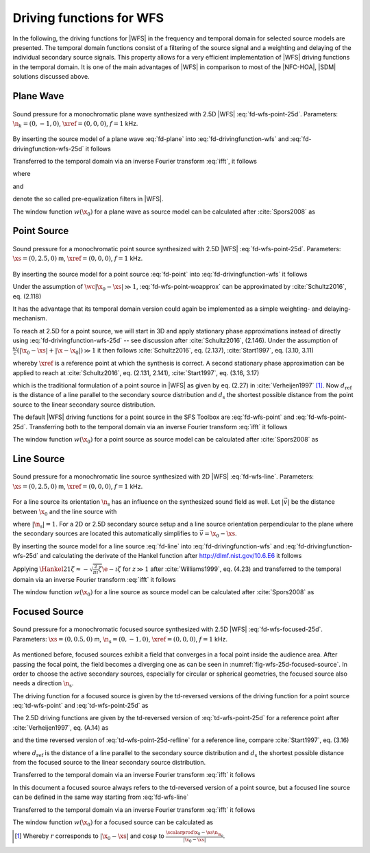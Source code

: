 .. _sec-driving-functions-wfs:

Driving functions for WFS
-------------------------

In the following, the driving functions for |WFS| in the frequency and temporal
domain for selected source models are presented. The temporal domain functions
consist of a filtering of the source signal and a weighting and delaying of the
individual secondary source signals. This property allows for a very efficient
implementation of |WFS| driving functions in the temporal domain. It is one of the
main advantages of |WFS| in comparison to most of the |NFC-HOA|, |SDM| solutions
discussed above.


.. _sec-driving-functions-wfs-plane-wave:

Plane Wave
~~~~~~~~~~

.. plot::
    :context: close-figs
    :nofigs:

    npw = 0, -1, 0  # direction of plane wave
    omega = 2 * np.pi * 1000  # frequency
    xref = 0, 0, 0  # 2.5D reference point
    array = sfs.array.circular(200, 1.5)
    grid = sfs.util.xyz_grid([-1.75, 1.75], [-1.75, 1.75], 0, spacing=0.02)
    d, selection, secondary_source = \
        sfs.fd.wfs.plane_25d(omega, array.x, array.n, npw, xref=xref)
    twin = sfs.tapering.tukey(selection, alpha=.3)
    p = sfs.fd.synthesize(d, twin, array, secondary_source, grid=grid)
    sfs.plot2d.amplitude(p, grid, xnorm=xref)
    sfs.plot2d.secondary_sources(array.x, array.n, grid=grid)

.. plot::
    :context:
    :include-source: false
    :nofigs:

    save_fig('wfs-25d-plane-wave')

.. _fig-wfs-25d-plane-wave:

.. figure:: wfs-25d-plane-wave.*
    :align: center

    Sound pressure for a monochromatic plane wave synthesized with 2.5D |WFS|
    :eq:`fd-wfs-point-25d`.  Parameters: :math:`\n_k =
    (0, -1, 0)`, :math:`\xref = (0, 0, 0)`, :math:`f = 1` kHz.

By inserting the source model of a plane
wave :eq:`fd-plane` into :eq:`fd-drivingfunction-wfs`
and :eq:`fd-drivingfunction-wfs-25d` it follows

.. math::
    :label: fd-wfs-plane

    D(\x_0,\w) = 2 w(\x_0) A(\w)
        \i\wc  \scalarprod{\n_k}{\n_{\x_0}}
        \e{-\i\wc  \scalarprod{\n_k}{\x_0}},

.. math::
    :label: fd-wfs-plane-25d

    D_\text{2.5D}(\x_0,\w) = 2 w(\x_0) A(\w)
        \sqrt{2\pi|\xref-x_0|}
        \sqrt{\i\wc } \scalarprod{\n_k}{\n_{\x_0}}
        \e{-\i\wc  \scalarprod{\n_k}{\x_0}}.

Transferred to the temporal domain via an inverse Fourier transform :eq:`ifft`,
it follows

.. math::
    :label: td-wfs-plane

    d(\x_0,t) = 2 a(t) * h(t) * w(\x_0) \scalarprod{\n_k}{\n_{\x_0}}
        \dirac{t - \frac{\scalarprod{\n_k}{\x_0}}{c}},

.. math::
    :label: td-wfs-plane-25d

    \begin{aligned}
        d_\text{2.5D}(\x_0,t) =& 2 a(t) * h_\text{2.5D}(t) * w(\x_0)
            \sqrt{2\pi|\xref-x_0|} \\
            &\cdot \scalarprod{\n_k}{\n_{\x_0}}
            \dirac{t - \frac{\scalarprod{\n_k}{\x_0}}{c}},
    \end{aligned}

where

.. math::
    :label: td-wfs-prefilter

    h(t) = \mathcal{F}^{-1}\left\{\i\wc \right\},

and

.. math::
    :label: td-wfs-prefilter-25d

    h_\text{2.5D}(t) = \mathcal{F}^{-1}\left\{
        \sqrt{\i\wc }\right\}

denote the so called pre-equalization filters in |WFS|.

The window function :math:`w(\x_0)` for a plane wave as source model can be
calculated after :cite:`Spors2008` as

.. math::
    :label: wfs-secondary-source-selection-plane

    w(\x_0) = 
        \begin{cases}
            1 & \scalarprod{\n_k}{\n_{\x_0}} > 0 \\
            0 & \text{else}
        \end{cases}


.. _sec-driving-functions-wfs-point-source:

Point Source
~~~~~~~~~~~~

.. plot::
    :context: close-figs
    :nofigs:

    xs = 0, 2.5, 0  # position of source
    omega = 2 * np.pi * 1000  # frequency
    xref = 0, 0, 0  # 2.5D reference point
    array = sfs.array.circular(200, 1.5)
    grid = sfs.util.xyz_grid([-1.75, 1.75], [-1.75, 1.75], 0, spacing=0.02)
    d, selection, secondary_source = \
        sfs.fd.wfs.point_25d(omega, array.x, array.n, xs, xref=xref)
    twin = sfs.tapering.tukey(selection, alpha=.3)
    p = sfs.fd.synthesize(d, twin, array, secondary_source, grid=grid)
    normalization = 4 * np.pi
    sfs.plot2d.amplitude(normalization * p, grid)
    sfs.plot2d.secondary_sources(array.x, array.n, grid=grid)

.. plot::
    :context:
    :include-source: false
    :nofigs:

    save_fig('wfs-25d-point-source')

.. _fig-wfs-25d-point-source:

.. figure:: wfs-25d-point-source.*
    :align: center

    Sound pressure for a monochromatic point source synthesized with 2.5D |WFS|
    :eq:`fd-wfs-point-25d`.  Parameters:
    :math:`\xs = (0, 2.5, 0)` m, :math:`\xref = (0, 0, 0)`, :math:`f = 1` kHz.

By inserting the source model for a point
source :eq:`fd-point` into :eq:`fd-drivingfunction-wfs`
it follows

.. math::
    :label: fd-wfs-point-woapprox

    D(\x_0,\w) =
        \frac{1}{2\pi} A(\w) w(\x_0) \i\wc
        \left(1 + \frac{1}{\i\wc|\x_0-\xs|} \right)
        \frac{\scalarprod{\x_0-\xs}{\n_{\x_0}}}{|\x_0-\xs|^2}
        \e{-\i\wc |\x_0-\xs|}.

Under the assumption of :math:`\wc |\x_0-\xs| \gg 1`,
:eq:`fd-wfs-point-woapprox` can be approximated by
:cite:`Schultz2016`, eq. (2.118)

.. math::
    :label: fd-wfs-point

    D(\x_0,\w) = \frac{1}{2\pi} A(\w) w(\x_0) \i\wc
        \frac{\scalarprod{\x_0-\xs}{\n_{\x_0}}}{|\x_0-\xs|^2}
        \e{-\i\wc |\x_0-\xs|}.

It has the advantage that its temporal domain version could again be implemented
as a simple weighting- and delaying-mechanism.

To reach at 2.5D for a point source, we will start in 3D and apply stationary
phase approximations instead of directly using
:eq:`fd-drivingfunction-wfs-25d` -- see discussion after :cite:`Schultz2016`,
(2.146). Under the assumption of :math:`\frac{\omega}{c} (|\x_0-\xs| +
|\x-\x_0|) \gg 1` it then follows :cite:`Schultz2016`, eq.  (2.137),
:cite:`Start1997`, eq. (3.10, 3.11)

.. math::
    :label: fd-wfs-point-25d

    \begin{aligned}
        D_\text{2.5D}(\x_0,\w) =&
            \frac{1}{\sqrt{2\pi}} A(\w) w(\x_0) \sqrt{\i\wc}
            \sqrt{\frac{|\xref-\x_0|}{|\xref-\x_0|+|\x_0-\xs|}} \\
            &\cdot \frac{\scalarprod{\x_0-\xs}{\n_{\x_0}}}
            {|\x_0-\xs|^{\frac{3}{2}}}
            \e{-\i\wc |\x_0-\xs|},
    \end{aligned}

whereby :math:`\xref` is a reference point at which the synthesis is correct.
A second stationary phase approximation can be applied to reach at
:cite:`Schultz2016`, eq. (2.131, 2.141), :cite:`Start1997`, eq. (3.16, 3.17)

.. math::
    :label: fd-wfs-point-25d-refline

    \begin{aligned}
        D_\text{2.5D}(\x_0,\w) =&
            \frac{1}{\sqrt{2\pi}} A(\w) w(\x_0) \sqrt{\i\wc}
            \sqrt{\frac{d_\text{ref}}{d_\text{ref}+d_\text{s}}} \\
            &\cdot \frac{\scalarprod{\x_0-\xs}{\n_{\x_0}}}
            {|\x_0-\xs|^{\frac{3}{2}}}
            \e{-\i\wc |\x_0-\xs|},
    \end{aligned}

which is the traditional formulation of a point source in |WFS| as given by eq.
(2.27) in :cite:`Verheijen1997` [#F1]_. Now :math:`d_\text{ref}` is the distance
of a line parallel to the secondary source distribution and :math:`d_\text{s}`
the shortest possible distance from the point source to the linear secondary
source distribution.

The default |WFS| driving functions for a point source in the SFS Toolbox are
:eq:`fd-wfs-point` and
:eq:`fd-wfs-point-25d`.  Transferring both to the
temporal domain via an inverse Fourier transform :eq:`ifft` it follows

.. math::
    :label: td-wfs-point

    d(\x_0,t) = \frac{1}{2{\pi}} a(t) * h(t) * w(\x_0)
        \frac{\scalarprod{\x_0-\xs}{\n_{\x_0}}}{|\x_0-\xs|^2}
        \dirac{t-\frac{|\x_0-\xs|}{c}},

.. math::
    :label: td-wfs-point-25d

    \begin{aligned}
        d_\text{2.5D}(\x_0,t) =&
            \frac{1}{\sqrt{2\pi}} a(t) * h_\text{2.5D}(t) * w(\x_0)
            \sqrt{\frac{|\xref-\x_0|}{|\x_0-\xs|+|\xref-\x_0|}} \\
            &\cdot \frac{\scalarprod{\x_0-\xs}{\n_{\x_0}}}
            {|\x_0-\xs|^{\frac{3}{2}}}
            \dirac{t-\frac{|\x_0-\xs|}{c}}, \\
    \end{aligned}

.. math::
    :label: td-wfs-point-25d-refline

    \begin{aligned}
    d_\text{2.5D}(\x_0,t) =&
        \frac{1}{\sqrt{2\pi}} a(t) * h_\text{2.5D}(t) * w(\x_0)
        \sqrt{\frac{d_\text{ref}}{d_\text{ref}+d_\text{s}}} \\
        &\cdot \frac{\scalarprod{\x_0-\xs}{\n_{\x_0}}}
        {|\x_0-\xs|^{\frac{3}{2}}}
        \dirac{t-\frac{|\x_0-\xs|}{c}}.
    \end{aligned}

The window function :math:`w(\x_0)` for a point source as source model can be
calculated after :cite:`Spors2008` as

.. math::
    :label: wfs-secondary-source-selection-point

    w(\x_0) = 
        \begin{cases}
            1 & \scalarprod{\x_0-\xs}{\n_{\x_0}} > 0 \\
            0 & \text{else}
        \end{cases}


.. _sec-driving-functions-wfs-line-source:

Line Source
~~~~~~~~~~~

.. plot::
    :context: close-figs
    :nofigs:

    xs = 0, 2.5, 0  # position of source
    omega = 2 * np.pi * 1000  # frequency
    array = sfs.array.circular(200, 1.5)
    grid = sfs.util.xyz_grid([-1.75, 1.75], [-1.75, 1.75], 0, spacing=0.02)
    d, selection, secondary_source = \
        sfs.fd.wfs.line_2d(omega, array.x, array.n, xs)
    twin = sfs.tapering.tukey(selection, alpha=.3)
    p = sfs.fd.synthesize(d, twin, array, secondary_source, grid=grid)
    normalization = (np.sqrt(8 * np.pi * omega / sfs.default.c)
                     * np.exp(1j * np.pi / 4))
    sfs.plot2d.amplitude(normalization * p, grid)
    sfs.plot2d.secondary_sources(array.x, array.n, grid=grid)

.. plot::
    :context:
    :include-source: false
    :nofigs:

    save_fig('wfs-25d-line-source')

.. _fig-wfs-25d-line-source:

.. figure:: wfs-25d-line-source.*
    :align: center

    Sound pressure for a monochromatic line source synthesized with 2D |WFS|
    :eq:`fd-wfs-line`.  Parameters:
    :math:`\xs = (0, 2.5, 0)` m, :math:`\xref = (0, 0, 0)`, :math:`f = 1` kHz.

For a line source its orientation :math:`\n_\text{s}` has an influence on the
synthesized sound field as well.  Let :math:`|\vec{v}|` be the distance between
:math:`\x_0` and the line source with

.. math::
    :label: v-line-source

    \vec{v} = \x_0-\xs - \scalarprod{\x_0-\xs}{\n_\text{s}} \n_\text{s},

where :math:`|\n_\text{s}| = 1`. For a 2D or 2.5D secondary source setup and
a line source orientation perpendicular to the plane where the
secondary sources are located this automatically simplifies to :math:`\vec{v} =
\x_0 - \xs`.

By inserting the source model for a line source :eq:`fd-line`
into :eq:`fd-drivingfunction-wfs` and :eq:`fd-drivingfunction-wfs-25d` and
calculating the derivate of the Hankel function after
`<http://dlmf.nist.gov/10.6.E6>`_ it follows

.. math::
    :label: fd-wfs-line

    D(\x_0,\w) = -\frac{1}{2}A(\w) w(\x_0) \i\wc
        \frac{\scalarprod{\vec{v}}{\n_{\x_0}}}{|\vec{v}|}
        \Hankel{2}{1}{\wc |\vec{v}|},

.. math::
    :label: fd-wfs-line-25d

    D_\text{2.5D}(\x_0,\w) =
        -\frac{1}{2}g_0 A(\w) w(\x_0) \sqrt{\i\wc}
        \frac{\scalarprod{\vec{v}}{\n_{\x_0}}}{|\vec{v}|}
        \Hankel{2}{1}{\wc |\vec{v}|}.


Applying :math:`\Hankel{2}{1}{\zeta} \approx -\sqrt{\frac{2}{\pi\i}\zeta}
\e{-\i\zeta}` for :math:`z\gg1` after :cite:`Williams1999`, eq. (4.23) and
transferred to the temporal domain via an inverse Fourier transform :eq:`ifft`
it follows

.. math::
    :label: td-wfs-line

    d(\x_0,t) = \sqrt{\frac{1}{2\pi}} a(t) * h(t) * w(\x0)
        \frac{\scalarprod{\vec{v}}{\n_{\x_0}}}{|\vec{v}|^{\frac{3}{2}}}
        \dirac{t-\frac{|\vec{v}|}{c}},

.. math::
    :label: td-wfs-line-25d

    d_\text{2.5D}(\x_0,t) =
        g_0 \sqrt{\frac{1}{2\pi}} a(t) *
        {\mathcal{F}^{-1}\left\{\sqrt{\frac{c}
        {\i\w}}\right\}} * w(\x0)
        \frac{\scalarprod{\vec{v}}{\n_{\x_0}}}{|\vec{v}|^{\frac{3}{2}}}
        \dirac{t-\frac{|\vec{v}|}{c}},

The window function :math:`w(\x_0)` for a line source as source model can be
calculated after :cite:`Spors2008` as

.. math::
    :label: wfs-secondary-source-selection-line

    w(\x_0) = 
        \begin{cases}
            1 & \scalarprod{\vec{v}}{\n_{\x_0}} > 0 \\
            0 & \text{else}
        \end{cases}


.. _sec-driving-functions-wfs-focused-source:

Focused Source
~~~~~~~~~~~~~~

.. plot::
    :context: close-figs
    :nofigs:

    xs = 0, 0.5, 0  # position of source
    ns = 0, -1, 0  # direction of source
    omega = 2 * np.pi * 1000  # frequency
    xref = 0, 0, 0  # 2.5D reference point
    array= sfs.array.circular(200, 1.5)
    grid = sfs.util.xyz_grid([-1.75, 1.75], [-1.75, 1.75], 0, spacing=0.02)
    d, selection, secondary_source = \
        sfs.fd.wfs.focused_25d(omega, array.x, array.n, xs, ns, xref=xref)
    twin = sfs.tapering.tukey(selection, alpha=.3)
    p = sfs.fd.synthesize(d, twin, array, secondary_source, grid=grid)
    sfs.plot2d.amplitude(p, grid)
    sfs.plot2d.secondary_sources(array.x, array.n, grid=grid)

.. plot::
    :context:
    :include-source: false
    :nofigs:

    save_fig('wfs-25d-focused-source')

.. _fig-wfs-25d-focused-source:

.. figure:: wfs-25d-focused-source.*
    :align: center

    Sound pressure for a monochromatic focused source synthesized with 2.5D
    |WFS| :eq:`fd-wfs-focused-25d`.  Parameters:
    :math:`\xs = (0, 0.5, 0)` m, :math:`\n_\text{s} = (0, -1, 0)`, :math:`\xref
    = (0, 0, 0)`, :math:`f = 1` kHz.

As mentioned before, focused sources exhibit a field that converges in a focal
point inside the audience area. After passing the focal point, the field becomes
a diverging one as can be seen in :numref:`fig-wfs-25d-focused-source`. In order
to choose the active secondary sources, especially for circular or spherical
geometries, the focused source also needs a direction :math:`\n_\text{s}`.

The driving function for a focused source is given by the td-reversed
versions of the driving function for a point source
:eq:`td-wfs-point` and
:eq:`td-wfs-point-25d` as

.. math::
    :label: fd-wfs-focused-3d

    D(\x_0,\w) = \frac{1}{2\pi} A(\w) w(\x_0) \i\wc
        \frac{\scalarprod{\x_0-\xs}{\n_{\x_0}}}{|\x_0-\xs|^2}
        \e{\i\wc |\x_0-\xs|}.

The 2.5D driving functions are given by the td-reversed version of
:eq:`td-wfs-point-25d` for a reference point after
:cite:`Verheijen1997`, eq. (A.14) as

.. math::
    :label: fd-wfs-focused-25d

    \begin{aligned}
        D_\text{2.5D}(\x_0,\w) =&
            \frac{1}{\sqrt{2\pi}} A(\w) w(\x_0) \sqrt{\i\wc}
            \sqrt{\frac{|\xref-\x_0|}{||\x_0-\xs|-|\xref-\x_0||}} \\
            &\cdot \frac{\scalarprod{\x_0-\xs}{\n_{\x_0}}}
                        {|\x_0-\xs|^{\frac{3}{2}}}
            \e{\i\wc |\x_0-\xs|},
    \end{aligned}

and the time reversed version of
:eq:`td-wfs-point-25d-refline` for a reference line,
compare :cite:`Start1997`, eq. (3.16)

.. math::
    :label: fd-wfs-focused-25d-refline

    \begin{aligned}
        D_\text{2.5D}(\x_0,\w) =&
            \frac{1}{\sqrt{2\pi}} A(\w) w(\x_0) \sqrt{\i\wc}
            \sqrt{\frac{d_\text{ref}}{d_\text{ref}-d_\text{s}}} \\
            &\cdot \frac{\scalarprod{\x_0-\xs}{\n_{\x_0}}}
                        {|\x_0-\xs|^{\frac{3}{2}}}
            \e{\i\wc |\x_0-\xs|},
    \end{aligned}

where :math:`d_\text{ref}` is the distance of a line parallel to the secondary
source distribution and :math:`d_\text{s}` the shortest possible distance from
the focused source to the linear secondary source distribution.

Transferred to the temporal domain via an inverse Fourier transform :eq:`ifft`
it follows

.. math::
    :label: td-wfs-focused-3d

    d(\x_0,t) = \frac{1}{2{\pi}} a(t) * h(t) * w(\x_0)
        \frac{\scalarprod{\x_0-\xs}{\n_{\x_0}}}{|\x_0-\xs|^2}
        \dirac{t+\frac{|\x_0-\xs|}{c}},

.. math::
    :label: td-wfs-focused-25d

    \begin{aligned}
        d_\text{2.5D}(\x_0,t) =&
            \frac{1}{\sqrt{2\pi}} a(t) * h_\text{2.5D}(t) * w(\x_0)
            \sqrt{\frac{|\xref-\x_0|}{||\x_0-\xs|-|\xref-\x_0||}} \\
            &\cdot \frac{\scalarprod{\x_0-\xs}{\n_{\x_0}}}
                        {|\x_0-\xs|^{\frac{3}{2}}}
            \dirac{t+\frac{|\x_0-\xs|}{c}}, \\
    \end{aligned}

.. math::
    :label: td-wfs-focused-25d-refline

    \begin{aligned}
        d_\text{2.5D}(\x_0,t) =&
            \frac{1}{\sqrt{2\pi}} a(t) * h_\text{2.5D}(t) * w(\x_0)
            \sqrt{\frac{d_\text{ref}}{d_\text{ref}-d_\text{s}}} \\
            &\cdot \frac{\scalarprod{\x_0-\xs}{\n_{\x_0}}}
                        {|\x_0-\xs|^{\frac{3}{2}}}
            \dirac{t+\frac{|\x_0-\xs|}{c}}.
    \end{aligned}

In this document a focused source always refers to the td-reversed version of a
point source, but a focused line source can be defined in the same way starting
from :eq:`fd-wfs-line`

.. math::
    :label: fd-wfs-focused-2d

    D(\x_0,\w) = -\frac{1}{2}A(\w) w(\x_0) \i\wc 
        \frac{\scalarprod{\x_0-\xs}{\n_{\x_0}}}{|\x_0-\xs|}
        \Hankel{1}{1}{\wc |\x_0-\xs|}.

Transferred to the temporal domain via an inverse Fourier transform :eq:`ifft`
it follows

.. math::
    :label: td-wfs-focused-2d

    d(\x_0,t) = \sqrt{\frac{1}{2\pi}} a(t) * h(t) * w(\x0)
        \frac{\scalarprod{\x_0-\xs}{\n_{\x_0}}}{|\x_0-\xs|^{\frac{3}{2}}}
        \dirac{t+\frac{|\x_0-\xs|}{c}}.

The window function :math:`w(\x_0)` for a focused source can be calculated as

.. math::
    :label: wfs-secondary-source-selection-focused

    w(\x_0) = 
        \begin{cases}
            1 & \scalarprod{\n_\text{s}}{\xs-\x_0} > 0 \\
            0 & \text{else}
        \end{cases}


.. [#F1]
    Whereby :math:`r` corresponds to :math:`|\x_0-\xs|` and :math:`\cos\varphi`
    to :math:`\frac{\scalarprod{\x_0-\xs}{\n_{\x_0}}}{|\x_0-\xs|}`.

.. vim: filetype=rst spell:
